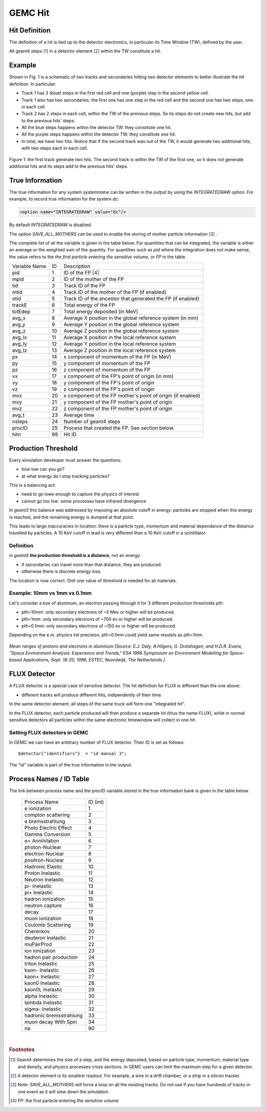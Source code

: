 
########
GEMC Hit
########


Hit Definition
--------------

The definition of a hit is tied up to the detector electronics, in particular its Time Window (TW), defined by the user.

All geant4 steps [#]_ in a detector element [#]_ within the TW constitute a hit.

Example
-------

Shown in Fig. 1 is a schematic
of two tracks and secondaries hitting two detector elements to better illustrate the hit definition. In particular:

* Track 1 has 3 (blue) steps in the first red cell and one (purple) step in the second yellow cell.
* Track 1 also has two secondaries; the first one has one step in the red cell and the second one has two steps, one in each cell.
* Track 2 has 2 steps in each cell, within the TW of the previous steps. So its steps do not create new hits, but add to the previous
  hits' steps.
* All the blue steps happens within the detector TW: they constitute one hit.
* All the purple steps happens within the detector TW: they constitute one hit.
* In total, we have two hits. Notice that if the second track was out of the TW, it would generate two additional hits, with two steps each
  in each cell.




.. figure:: hitDefinition.gif
   :width: 90%
   :align: center

   Figure 1: the first track generate two hits. The second track is within the TW of the first one, so it does not generate additional hits and
   its steps add to the previous hits’ steps.


True Information
----------------

The true information for any system *systemname* can be written in the output
by using the *INTEGRATEDRAW* option. For example, to record true information for the system *dc*:

.. code-block:: bash

	<option name="INTEGRATEDRAW" value="dc"/>

By default *INTEGRATEDRAW* is disabled.

The option *SAVE_ALL_MOTHERS* can be used to enable the storing of mother particle information [#]_ .

The complete list of all the variable is given in the table below.
For quantities that can be integrated, the variable is either an average or the weighted
sum of the quantity.
For quantities such as *pid* where the integration does not make sense, the value refers to the *the
first particle entering the sensitive volume*, or *FP* in the table.

=====================  ========= ================================================================================================
Variable Name             ID                                          Description
---------------------  --------- ------------------------------------------------------------------------------------------------
pid                       1       ID of the FP [#]_
mpid                      2       ID of the mother of the FP
tid                       3       Track ID of the FP
mtid                      4       Track ID of the mother of the FP (if enabled)
otid                      5       Track ID of the ancestor that generated the FP (if enabled)
trackE                    6       Total energy of the FP
totEdep                   7       Total energy deposited (in MeV)
avg_x                     8       Average X position in the global reference system (in mm)
avg_y                     9       Average Y position in the global reference system
avg_z                     10      Average Z position in the global reference system
avg_lx                    11      Average X position in the local reference system 
avg_ly                    12      Average Y position in the local reference system
avg_lz                    13      Average Z position in the local reference system
px                        14      x component of momentum of the FP (in MeV)
py                        15      y component of momentum of the FP
pz                        16      z component of momentum of the FP
vx                        17      x component of the FP's point of origin (in mm)
vy                        18      y component of the FP's point of origin
vz                        19      z component of the FP's point of origin
mvx                       20      x component of the FP mother's point of origin (if enabled)
mvy                       21      y component of the FP mother's point of origin
mvz                       22      z component of the FP mother's point of origin
avg_t                     23      Average time
nsteps                    24      Number of geant4 steps
procID                    25      Process that created the FP. See section below.
hitn                      99      Hit ID
=====================  ========= ================================================================================================


.. _productionThreshold:

Production Threshold
--------------------

Every simulation developer must answer the questions:

- how low can you go?
- at what energy do I stop tracking particles?

This is a balancing act:

- need to go lowe enough to capture the physics of interest
- cannot go too low: some processes have infrared divergence

In *geant3* this balance was addressed by imposing an absolute cutoff in energy: particles are
stopped when this energy is reached, and the remaining energy is dumped at that point.

This leads to large inaccuracies in location: there is a particle type, momentum and material dependance of
the distance travelled by particles. A 10 KeV cutoff in lead is very different than a 10 KeV cutoff
in a scintillator.

Definition
==========

in *geant4* **the production threshold is a distance**, not an energy:

- if secondaries can travel more than that distance, they are produced.
- otherwise there is discrete energy loss.

The location is now correct. Onlt one value of threshold is needed for all materials.

Example: 10mm vs 1mm vs 0.1mm
=============================

Let's consider a box of aluminum, an electron passing through it for 3 different production thresholds pth:

- pth=10mm: only secondary electrons of ~5 Mev or higher will be produced.
- pth=1mm: only secondary electrons of ~700 ev or higher will be produced.
- pth=0.1mm: only secondary electrons of ~150 ev or higher will be produced.

Depending on the e.m. physics list precision, pth=0.1mm could yield same resulsts as pth=1mm.

.. figure:: prodThreshold.png
	:width: 90%
	:align: center

*Mean ranges of protons and electrons in aluminum [Source: E.J. Daly, A.Hilgers, G. Drolshagen, and H.D.R. Evans, "Space Environment Analysis: Experience and Trends,"
ESA 1996 Symposium on Environment Modelling for Space-based Applications, Sept. 18-20, 1996, ESTEC, Noordwijk, The Netherlands.]*


.. _fluxDetector:


FLUX Detector
-------------
A FLUX detector is a special case of sensitive detector. The hit definition for FLUX is different than the one above:

- different tracks will produce different hits, indipendently of their time.

In the same detector element, all steps of the same truck will form one "integrated hit".

In the FLUX detector, each particle produced will then produce a separate hit (thus the name *FLUX*), while in normal sensitive detectors all
particles within the same electronic timewindow will collect in one hit.

Setting FLUX detectors in GEMC
==============================

In GEMC we can have an arbitrary number of FLUX detector. Their ID is set as follows::

 $detector{"identifiers"}  = "id manual 3";

The "id" variable is part of the true information in the output.


.. _processCatalogue:


Process Names / ID Table
------------------------

The link between process name and the procID variable stored in the true information bank is given in the
table below.

   =======================  =========
   Process Name             ID (int)
   -----------------------  ---------
   e ionization              1
   compton scattering        2
   e bremsstrahlung          3
   Photo Electric Effect     4
   Gamma Conversion          5
   e+ Annihilation           6
   photon-Nuclear            7
   electron-Nuclear          8
   positron-Nuclear          9
   Hadronic Elastic          10
   Proton Inelastic          11
   Neutron Inelastic         12
   pi- Inelastic             13
   pi+ Inelastic             14
   hadron ionization         15
   neutron capture           16
   decay                     17
   muon ionization           18
   Coulomb Scattering        19
   Cherenkov                 20
   deuteron Inelastic        21
   muPairProd                22
   ion ionization            23
   hadron pair production    24
   triton Inelastic          25
   kaon- Inelastic           26
   kaon+ Inelastic           27
   kaon0 Inelastic           28
   kaon0L Inelastic          29
   alpha Inelastic           30
   lambda Inelastic          31
   sigma- Inelastic          32
   hadronic bremsstrahlung   33
   muon decay With Spin      34
   na                        90
   =======================  =========



|

.. rubric:: Footnotes

.. [#] Geant4 determines the size of a step, and the energy deposited, based on particle type, momentum,
       material type and density, and physics processes cross sections.
       In GEMC users can limit the maximum step for a given detector.
.. [#] A detector element is its smallest readout. For example, a wire in a drift chamber, or a strip in a silicon tracker.
.. [#] Note: SAVE_ALL_MOTHERS will force a loop on all the existing tracks. Do not use if you have hundreds of tracks in one event as it will
       slow down the simulation.
.. [#] FP: the first particle entering the sensitive volume


